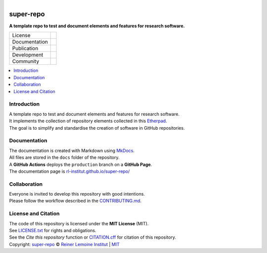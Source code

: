 
.. figure:: https://user-images.githubusercontent.com/14353512/185425447-85dbcde9-f3a2-4f06-a2db-0dee43af2f5f.png
    :align: left
    :target: https://github.com/rl-institut/super-repo/
    :alt: Repo logo

==========
super-repo
==========

**A template repo to test and document elements and features for research software.**

.. list-table::
   :widths: auto

   * - License
     - |badge_license|
   * - Documentation
     - |badge_documentation|
   * - Publication
     -
   * - Development
     - |badge_issue_open| |badge_issue_closes| |badge_pr_open| |badge_pr_closes|
   * - Community
     - |badge_contributing| |badge_contributors| |badge_repo_counts| |badge_matrix|

.. contents::
    :depth: 2
    :local:
    :backlinks: top

Introduction
============
| A template repo to test and document elements and features for research software.
| It implements the collection of repository elements collected in this `Etherpad <https://etherpad.wikimedia.org/p/super-repo>`_.
| The goal is to simplify and standardise the creation of software in GitHub repositories.

Documentation
=============
| The documentation is created with Markdown using `MkDocs <https://www.mkdocs.org/>`_.
| All files are stored in the ``docs`` folder of the repository.
| A **GitHub Actions** deploys the ``production`` branch on a **GitHub Page**.
| The documentation page is `rl-institut.github.io/super-repo/ <https://rl-institut.github.io/super-repo/>`_

Collaboration
=============
| Everyone is invited to develop this repository with good intentions.
| Please follow the workflow described in the `CONTRIBUTING.md <CONTRIBUTING.md>`_.

License and Citation
====================
| The code of this repository is licensed under the **MIT License** (MIT).
| See `LICENSE.txt <LICENSE.txt>`_ for rights and obligations.
| See the *Cite this repository* function or `CITATION.cff <CITATION.cff>`_ for citation of this repository.
| Copyright: `super-repo <https://github.com/rl-institut/super-repo/>`_ © `Reiner Lemoine Institut <https://reiner-lemoine-institut.de/>`_ | `MIT <LICENSE.txt>`_


.. |badge_license| image:: https://img.shields.io/github/license/rl-institut/super-repo
    :target: LICENSE.txt
    :alt: License

.. |badge_documentation| image:: https://img.shields.io/github/actions/workflow/status/rl-institut/super-repo/gh-pages.yml?branch=production
    :target: https://rl-institut.github.io/super-repo/
    :alt: Documentation

.. |badge_contributing| image:: https://img.shields.io/badge/contributions-welcome-brightgreen.svg?style=flat
    :alt: contributions

.. |badge_repo_counts| image:: http://hits.dwyl.com/rl-institut/super-repo.svg
    :alt: counter

.. |badge_contributors| image:: https://img.shields.io/badge/all_contributors-1-orange.svg?style=flat-square
    :alt: contributors

.. |badge_issue_open| image:: https://img.shields.io/github/issues-raw/rl-institut/super-repo
    :alt: open issues

.. |badge_issue_closes| image:: https://img.shields.io/github/issues-closed-raw/rl-institut/super-repo
    :alt: closes issues

.. |badge_pr_open| image:: https://img.shields.io/github/issues-pr-raw/rl-institut/super-repo
    :alt: closes issues

.. |badge_pr_closes| image:: https://img.shields.io/github/issues-pr-closed-raw/rl-institut/super-repo
    :alt: closes issues

.. |badge_matrix| image:: https://img.shields.io/matrix/super-repo:matrix.org
    :target: https://img.shields.io/matrix/super-repo%3Amatrix.org
    :alt: Matrix
